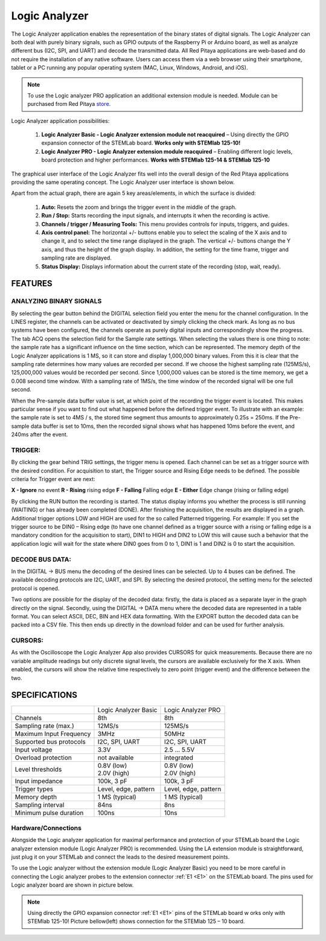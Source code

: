Logic Analyzer
##############

.. image:: Slika_01_LA.jpg

The Logic Analyzer application enables the representation of the binary states of digital signals. The Logic Analyzer 
can both deal with purely binary signals, such as GPIO outputs of the Raspberry Pi or Arduino board, as well as 
analyze different bus (I2C, SPI, and UART) and decode the transmitted data. All Red Pitaya applications are web-based 
and do not require the installation of any native software. Users can access them via a web browser using their 
smartphone, tablet or a PC running any popular operating system (MAC, Linux, Windows, Android, and iOS).

.. note:: 

     To use the Logic analyzer PRO application an additional extension module is needed. Module can be purchased from
     Red Pitaya `store <http://store.redpitaya.com/>`_. 

Logic Analyzer application possibilities:

   1. **Logic Analyzer Basic - Logic Analyzer extension module not reacquired** – Using directly the GPIO expansion 
      connector of the STEMLab board. **Works only with STEMlab 125-10!**
   2. **Logic Analyzer PRO - Logic Analyzer extension module reacquired** – Enabling different logic levels, board 
      protection and higher performances. **Works with STEMlab 125-14 & STEMlab 125-10**

The graphical user interface of the Logic Analyzer fits well into the overall design of the Red Pitaya applications 
providing the same operating concept. The Logic Analyzer user interface is shown below.

.. image:: Slika_02_LA.png

Apart from the actual graph, there are again 5 key areas/elements, in which the surface is divided:
   
   1. **Auto:** Resets the zoom and brings the trigger event in the middle of the graph.
   #. **Run / Stop:** Starts recording the input signals, and interrupts it when the recording is active.
   #. **Channels / trigger / Measuring Tools:** This menu provides controls for inputs, triggers, and guides.
   #. **Axis control panel:** The horizontal +/- buttons enable you to select the scaling of the X axis and to change 
      it, and to select the time range displayed in the graph. The vertical +/- buttons change the Y axis, and thus 
      the height of the graph display. In addition, the setting for the time frame, trigger and sampling rate are 
      displayed.
   #. **Status Display:** Displays information about the current state of the recording (stop, wait, ready).
   
FEATURES
********

ANALYZING BINARY SIGNALS
========================

.. image:: Slika_03_LA.png

By selecting the gear button behind the DIGITAL selection field you enter the menu for the channel configuration. In 
the LINES register, the channels can be activated or deactivated by simply clicking the check mark. As long as no bus 
systems have been configured, the channels operate as purely digital inputs and correspondingly show the progress. The 
tab ACQ opens the selection field for the Sample rate settings. When selecting the values there is one thing to note: 
the sample rate has a significant influence on the time section, which can be represented. The memory depth of the 
Logic Analyzer applications is 1 MS, so it can store and display 1,000,000 binary values. From this it is clear that 
the sampling rate determines how many values are recorded per second. If we choose the highest sampling rate 
(125MS/s), 125,000,000 values would be recorded per second. Since 1,000,000 values can be stored is the time memory, 
we get a 0.008 second time window. With a sampling rate of 1MS/s, the time window of the recorded signal will be one 
full second.

.. image:: Slika_04_LA.png

When the Pre-sample data buffer value is set, at which point of the recording the trigger event is located. This makes
particular sense if you want to find out what happened before the defined trigger event. To illustrate with an 
example: the sample rate is set to 4MS / s, the stored time segment thus amounts to approximately 0.25s = 250ms. If 
the Pre-sample data buffer is set to 10ms, then the recorded signal shows what has happened 10ms before the event, and
240ms after the event.

TRIGGER:
========

.. image:: Slika_05_LA.png

By clicking the gear behind TRIG settings, the trigger menu is opened. Each channel can be set as a trigger source
with the desired condition. For acquisition to start, the Trigger source and Rising Edge needs to be defined.
The possible criteria for Trigger event are next:

**X - Ignore** no event
**R - Rising** rising edge
**F - Falling** Falling edge
**E - Either** Edge change (rising or falling edge)

By clicking the RUN button the recording is started. The status display informs you whether the process is still
running (WAITING) or has already been completed (DONE). After finishing the acquisition, the results are displayed in
a graph. Additional trigger options LOW and HIGH are used for the so called Patterned triggering. For example: If you 
set the trigger source to be DIN0 – Rising edge (to have one channel defined as a trigger source with a rising or 
falling edge is a mandatory condition for the acquisition to start), DIN1 to HIGH and DIN2 to LOW this will cause such
a behavior that the application logic will wait for the state where DIN0 goes from 0 to 1, DIN1 is 1 and DIN2 is 0 to 
start the acquisition.

DECODE BUS DATA:
================

In the DIGITAL → BUS menu the decoding of the desired lines can be selected. Up to 4 buses can be defined. The 
available decoding protocols are I2C, UART, and SPI. By selecting the desired protocol, the setting menu for the 
selected protocol is opened.

.. image:: Slika_06_LA.png

Two options are possible for the display of the decoded data: firstly, the data is placed as a separate layer in the 
graph directly on the signal. Secondly, using the DIGITAL → DATA menu where the decoded data are represented in a 
table format. You can select ASCII, DEC, BIN and HEX data formatting. With the EXPORT button the decoded data can be 
packed into a CSV file. This then ends up directly in the download folder and can be used for further analysis.

.. image:: Slika_07_LA.png

CURSORS:
========

As with the Oscilloscope the Logic Analyzer App also provides CURSORS for quick measurements. Because there are no 
variable amplitude readings but only discrete signal levels, the cursors are available exclusively for the X axis. 
When enabled, the cursors will show the relative time respectively to zero point (trigger event) and the difference 
between the two.

.. image:: Slika_08_LA.png

SPECIFICATIONS
**************

+-------------------------+----------------------+----------------------+
|                         | Logic Analyzer Basic | Logic Analyzer PRO   |
+-------------------------+----------------------+----------------------+
| Channels                | 8th                  | 8th                  |
+-------------------------+----------------------+----------------------+
| Sampling rate (max.)    | 12MS/s               | 125MS/s              |
+-------------------------+----------------------+----------------------+
| Maximum Input Frequency | 3MHz                 | 50MHz                |
+-------------------------+----------------------+----------------------+
| Supported bus protocols | I2C, SPI, UART       | I2C, SPI, UART       |
+-------------------------+----------------------+----------------------+
| Input voltage           | 3.3V                 | 2.5 ... 5.5V         |
+-------------------------+----------------------+----------------------+
| Overload protection     | not available        | integrated           |
+-------------------------+----------------------+----------------------+
| Level thresholds        | | 0.8V (low)         | | 0.8V (low)         |
|                         | | 2.0V (high)        | | 2.0V (high)        |
+-------------------------+----------------------+----------------------+
| Input impedance         | 100k, 3 pF           | 100k, 3 pF           |
+-------------------------+----------------------+----------------------+
| Trigger types           | Level, edge, pattern | Level, edge, pattern |
+-------------------------+----------------------+----------------------+
| Memory depth            | 1 MS (typical)       | 1 MS (typical)       |
+-------------------------+----------------------+----------------------+
| Sampling interval       | 84ns                 | 8ns                  |
+-------------------------+----------------------+----------------------+
| Minimum pulse duration  | 100ns                | 10ns                 |
+-------------------------+----------------------+----------------------+


Hardware/Connections
====================

Alongside the Logic analyzer application for maximal performance and protection of your STEMLab board the Logic 
analyzer extension module (Logic Analyzer PRO) is recommended. Using the LA extension module is straightforward, just 
plug it on your STEMLab and connect the leads to the desired measurement points.

.. image:: Slika_09_LA.png

To use the Logic analyzer without the extension module (Logic Analyzer Basic) you need to be more careful in 
connecting the Logic analyzer probes to the extension connector :ref:`E1 <E1>` on the STEMLab board. The pins used for Logic 
analyzer board are shown in picture below.

.. note:: 
    
    Using directly the GPIO expansion connector :ref:`E1 <E1>` pins of the STEMLab board w orks only with STEMlab 125-10! Picture 
    bellow(left) shows connection for the STEMlab 125 – 10 board.
    
.. image:: Slika_10_LA.png
